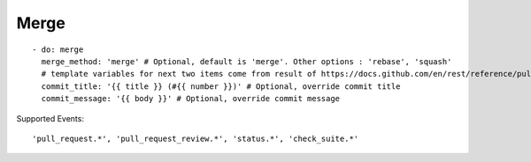 Merge
^^^^^^^^

::

    - do: merge
      merge_method: 'merge' # Optional, default is 'merge'. Other options : 'rebase', 'squash'
      # template variables for next two items come from result of https://docs.github.com/en/rest/reference/pulls#get-a-pull-request
      commit_title: '{{ title }} (#{{ number }})' # Optional, override commit title
      commit_message: '{{ body }}' # Optional, override commit message


Supported Events:
::

    'pull_request.*', 'pull_request_review.*', 'status.*', 'check_suite.*'
